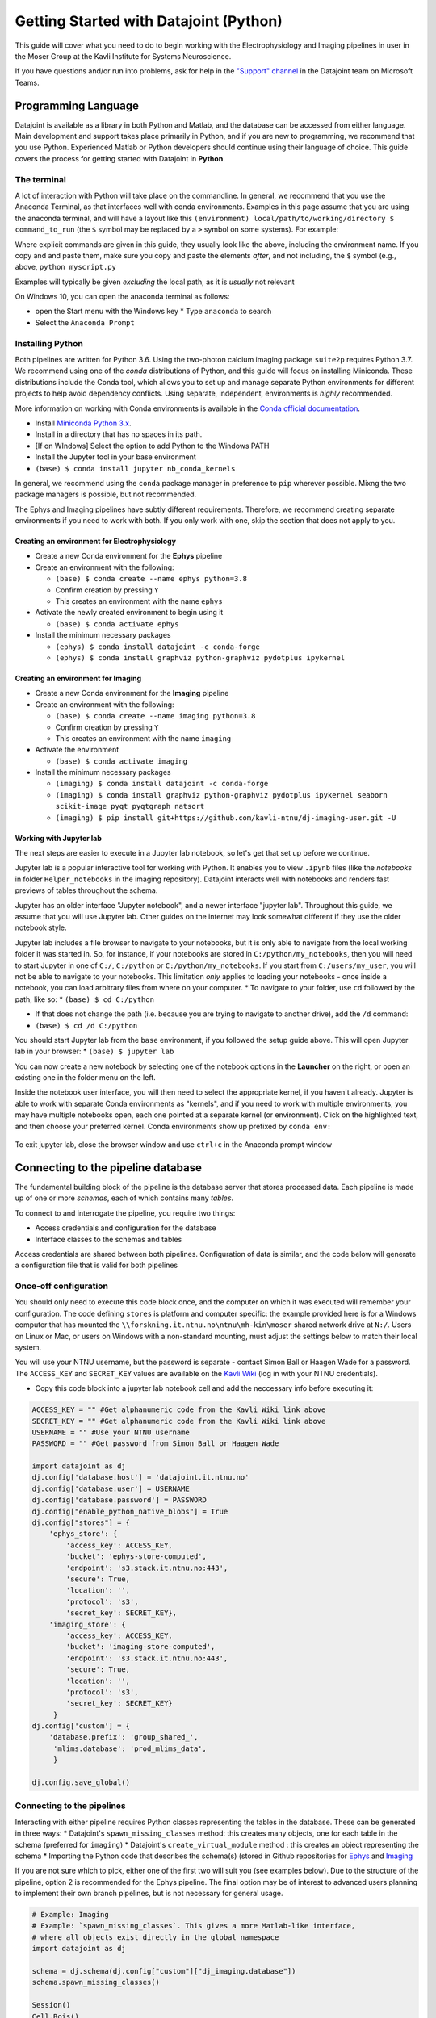 .. _Getting Started Python:

Getting Started with Datajoint (Python)
---------------------------------------

This guide will cover what you need to do to begin working with the
Electrophysiology and Imaging pipelines in user in the Moser Group at
the Kavli Institute for Systems Neuroscience.

If you have questions and/or run into problems, ask for help in the
`"Support"
channel <https://teams.microsoft.com/l/channel/19%3a6978d4ea8cf64eeabe3b91dd8d13c91d%40thread.skype/Support?groupId=f0c36029-e927-4135-aa7c-c303f33244cf&tenantId=09a10672-822f-4467-a5ba-5bb375967c05>`__
in the Datajoint team on Microsoft Teams.

Programming Language
~~~~~~~~~~~~~~~~~~~~

Datajoint is available as a library in both Python and Matlab, and the
database can be accessed from either language. Main development and
support takes place primarily in Python, and if you are new to
programming, we recommend that you use Python. Experienced Matlab or
Python developers should continue using their language of choice. This
guide covers the process for getting started with Datajoint in
**Python**.

The terminal
^^^^^^^^^^^^

A lot of interaction with Python will take place on the commandline. In
general, we recommend that you use the Anaconda Terminal, as that
interfaces well with conda environments. Examples in this page assume
that you are using the anaconda terminal, and will have a layout like
this ``(environment) local/path/to/working/directory $ command_to_run``
(the ``$`` symbol may be replaced by a ``>`` symbol on some systems).
For example: |image0|

Where explicit commands are given in this guide, they usually look like
the above, including the environment name. If you copy and and paste
them, make sure you copy and paste the elements *after*, and not
including, the ``$`` symbol (e.g., above, ``python myscript.py``

Examples will typically be given *excluding* the local path, as it is
*usually* not relevant

On Windows 10, you can open the anaconda terminal as follows: 

- open the Start menu with the Windows key \* Type ``anaconda`` to search
- Select the ``Anaconda Prompt``

Installing Python
^^^^^^^^^^^^^^^^^

Both pipelines are written for Python 3.6. Using the two-photon calcium
imaging package ``suite2p`` requires Python 3.7. We recommend using one
of the *conda* distributions of Python, and this guide will focus on
installing Miniconda. These distributions include the Conda tool, which
allows you to set up and manage separate Python environments for
different projects to help avoid dependency conflicts. Using separate,
independent, environments is *highly* recommended.

More information on working with Conda environments is available in the
`Conda official
documentation <https://docs.conda.io/projects/conda/en/latest/user-guide/tasks/manage-environments.html>`__.

-  Install `Miniconda Python
   3.x <https://docs.conda.io/en/latest/miniconda.html>`__.
-  Install in a directory that has no spaces in its path.
-  [If on WIndows] Select the option to add Python to the Windows PATH
-  Install the Jupyter tool in your base environment
-  ``(base) $ conda install jupyter nb_conda_kernels``

In general, we recommend using the ``conda`` package manager in
preference to ``pip`` wherever possible. Mixng the two package managers
is possible, but not recommended.

The Ephys and Imaging pipelines have subtly different requirements.
Therefore, we recommend creating separate environments if you need to
work with both. If you only work with one, skip the section that does
not apply to you.

Creating an environment for Electrophysiology
'''''''''''''''''''''''''''''''''''''''''''''

-  Create a new Conda environment for the **Ephys** pipeline
-  Create an environment with the following:

   -  ``(base) $ conda create --name ephys python=3.8``
   -  Confirm creation by pressing ``Y``
   -  This creates an environment with the name ``ephys``

-  Activate the newly created environment to begin using it

   -  ``(base) $ conda activate ephys``

-  Install the minimum necessary packages

   -  ``(ephys) $ conda install datajoint -c conda-forge``
   -  ``(ephys) $ conda install graphviz python-graphviz pydotplus ipykernel``

Creating an environment for Imaging
'''''''''''''''''''''''''''''''''''

-  Create a new Conda environment for the **Imaging** pipeline
-  Create an environment with the following:

   -  ``(base) $ conda create --name imaging python=3.8``
   -  Confirm creation by pressing ``Y``
   -  This creates an environment with the name ``imaging``

-  Activate the environment

   -  ``(base) $ conda activate imaging``

-  Install the minimum necessary packages

   -  ``(imaging) $ conda install datajoint -c conda-forge``
   -  ``(imaging) $ conda install graphviz python-graphviz pydotplus ipykernel seaborn scikit-image pyqt pyqtgraph natsort``
   -  ``(imaging) $ pip install
      git+https://github.com/kavli-ntnu/dj-imaging-user.git -U``

Working with Jupyter lab
''''''''''''''''''''''''

The next steps are easier to execute in a Jupyter lab notebook, so let's
get that set up before we continue.

Jupyter lab is a popular interactive tool for working with Python. It
enables you to view ``.ipynb`` files (like the *notebooks* in folder
``Helper_notebooks`` in the imaging repository). Datajoint interacts
well with notebooks and renders fast previews of tables throughout the
schema.

Jupyter has an older interface "Jupyter notebook", and a newer interface
"jupyter lab". Throughout this guide, we assume that you will use
Jupyter lab. Other guides on the internet may look somewhat different if
they use the older notebook style.

Jupyter lab includes a file browser to navigate to your notebooks, but
it is only able to navigate from the local working folder it was started
in. So, for instance, if your notebooks are stored in
``C:/python/my_notebooks``, then you will need to start Jupyter in one
of ``C:/``, ``C:/python`` or ``C:/python/my_notebooks``. If you start
from ``C:/users/my_user``, you will not be able to navigate to your
notebooks. This limitation *only* applies to loading your notebooks -
once inside a notebook, you can load arbitrary files from where on your
computer. \* To navigate to your folder, use ``cd`` followed by the
path, like so: \* ``(base) $ cd C:/python``

-  If that does not change the path (i.e. because you are trying to
   navigate to another drive), add the ``/d`` command:
-  ``(base) $ cd /d C:/python``

You should start Jupyter lab from the ``base`` environment, if you
followed the setup guide above. This will open Jupyter lab in your
browser: \* ``(base) $ jupyter lab``

You can now create a new notebook by selecting one of the notebook
options in the **Launcher** on the right, or open an existing one in the
folder menu on the left.

Inside the notebook user interface, you will then need to select the
appropriate kernel, if you haven't already. Jupyter is able to work with
separate Conda environments as "kernels", and if you need to work with
multiple environments, you may have multiple notebooks open, each one
pointed at a separate kernel (or environment). Click on the highlighted
text, and then choose your preferred kernel. Conda environments show up
prefixed by ``conda env:``

.. figure:: ../../_static/common/jupyter_kernels_1.png
   :alt: 

.. figure:: ../../_static/common/jupyter_kernels_2.png
   :alt: 

To exit jupyter lab, close the browser window and use ``ctrl+c`` in the
Anaconda prompt window

Connecting to the pipeline database
~~~~~~~~~~~~~~~~~~~~~~~~~~~~~~~~~~~

The fundamental building block of the pipeline is the database server
that stores processed data. Each pipeline is made up of one or more
*schemas*, each of which contains many *tables*.

To connect to and interrogate the pipeline, you require two things:

-  Access credentials and configuration for the database
-  Interface classes to the schemas and tables

Access credentials are shared between both pipelines. Configuration of
data is similar, and the code below will generate a configuration file
that is valid for both pipelines

Once-off configuration
^^^^^^^^^^^^^^^^^^^^^^

You should only need to execute this code block once, and the computer
on which it was executed will remember your configuration. The code
defining ``stores`` is platform and computer specific: the example
provided here is for a Windows computer that has mounted the
``\\forskning.it.ntnu.no\ntnu\mh-kin\moser`` shared network drive at
``N:/``. Users on Linux or Mac, or users on Windows with a non-standard
mounting, must adjust the settings below to match their local system.

You will use your NTNU username, but the password is separate - contact
Simon Ball or Haagen Wade for a password. The ``ACCESS_KEY`` and
``SECRET_KEY`` values are available on the `Kavli
Wiki <https://www.ntnu.no/wiki/display/kavli/DataJoint%3A+Neuroscience+pipelines>`__
(log in with your NTNU credentials).

-  Copy this code block into a jupyter lab notebook cell and add the
   neccessary info before executing it:

.. code:: python

    ACCESS_KEY = "" #Get alphanumeric code from the Kavli Wiki link above
    SECRET_KEY = "" #Get alphanumeric code from the Kavli Wiki link above
    USERNAME = "" #Use your NTNU username
    PASSWORD = "" #Get password from Simon Ball or Haagen Wade

    import datajoint as dj
    dj.config['database.host'] = 'datajoint.it.ntnu.no'
    dj.config['database.user'] = USERNAME
    dj.config['database.password'] = PASSWORD
    dj.config["enable_python_native_blobs"] = True
    dj.config["stores"] = {
        'ephys_store': {
            'access_key': ACCESS_KEY,
            'bucket': 'ephys-store-computed',
            'endpoint': 's3.stack.it.ntnu.no:443',
            'secure': True,
            'location': '',
            'protocol': 's3',
            'secret_key': SECRET_KEY},
        'imaging_store': {
            'access_key': ACCESS_KEY,
            'bucket': 'imaging-store-computed',
            'endpoint': 's3.stack.it.ntnu.no:443',
            'secure': True,
            'location': '',
            'protocol': 's3',
            'secret_key': SECRET_KEY}
         }
    dj.config['custom'] = {
        'database.prefix': 'group_shared_',
         'mlims.database': 'prod_mlims_data',
         }

    dj.config.save_global()

Connecting to the pipelines
^^^^^^^^^^^^^^^^^^^^^^^^^^^

Interacting with either pipeline requires Python classes representing
the tables in the database. These can be generated in three ways: \*
Datajoint's ``spawn_missing_classes`` method: this creates many objects,
one for each table in the schema (preferred for ``imaging``) \*
Datajoint's ``create_virtual_module`` method : this creates an object
representing the schema \* Importing the Python code that describes the
schema(s) (stored in Github repositories for
`Ephys <https://github.com/kavli-ntnu/dj-elphys>`__ and
`Imaging <https://github.com/kavli-ntnu/dj-moser-imaging>`__

If you are not sure which to pick, either one of the first two will suit
you (see examples below). Due to the structure of the pipeline, option 2
is recommended for the Ephys pipeline. The final option may be of
interest to advanced users planning to implement their own branch
pipelines, but is not necessary for general usage.

.. code:: python

    # Example: Imaging
    # Example: `spawn_missing_classes`. This gives a more Matlab-like interface,
    # where all objects exist directly in the global namespace
    import datajoint as dj

    schema = dj.schema(dj.config["custom"]["dj_imaging.database"])
    schema.spawn_missing_classes()

    Session()
    Cell.Rois()
    Tif()

.. code:: python

    # Example: Ephys
    # Example: `create_virtual_module`. This gives a more Pythonic interface,
    # where the schema exists as a top-level object, and tables are attributes
    # of those top-level objects.
    import datajoint as dj

    ephys = dj.create_virtual_module("ephys", dj.config["custom"]["database.prefix"]+"ephys")

    ephys.CuratedClustering()
    ephys.Unit()
    ephys.UnitSpikeTimes()

**Congratulations, you are now connected to and interacting with a
datajoint pipeline!**

GUI for imaging users (session viewer)
^^^^^^^^^^^^^^^^^^^^^^^^^^^^^^^^^^^^^^

-  A session viewer graphical user interface has been developed for the
   Imaging pipeline. Make sure you have access to the `dj-imaging-user
   repository <https://github.com/kavli-ntnu/dj-imaging-user>`__ before
   you start (if clicking the link leads to a 404 page, contact Simon
   for access. If not, you are all good and can proceed).
-  ``(base) $ conda activate YOUR_ENVIRONMENT_NAME``
-  ``(YOUR_ENVIRONMENT_NAME) $ pip install git+https://github.com/kavli-ntnu/dj-imaging-user.git -U``
-  ``(YOUR_ENVIRONMENT_NAME) $ session_viewer``

Optional: Working with Conda Environments in Spyder
'''''''''''''''''''''''''''''''''''''''''''''''''''

``Spyder`` is a popular Python development environment. It is natively
installed with any *conda* Python distribution. If you do not have it
installed, you can install it with either ``conda`` or ``pip`` (it is a
Python package like any other)

.. code:: python

    conda install spyder

Spyder does not directly support either ``conda`` environments, or the
older styles ``venv`` virtual environments. However, you can work with
them anyway in one of two ways:

-  Install ``spyder`` into the environment you wish to use, and use the
   resulting binary to run ``spyder``, **or**
-  Install ``spyder-kernels`` into the environment you wish to use, and
   use ``spyder`` installed from the ``base`` environment.

In the latter case, you must change ``spyder`` Preferences to use the
appropriate Python interpreter. You can find the correct path by running
the following code *inside the environment you wish to use*:

::

    (ephys) $ python -c "import sys; print(sys.executable)"

And then copying this path to the provided textbox in
``Preferences > Python Interpreter > Use the following interpreter``

Numerous other IDEs support Python. Common examples include PyCharm and
Visual Studio Code

.. |image0| image:: ../../_static/common/terminal.png
